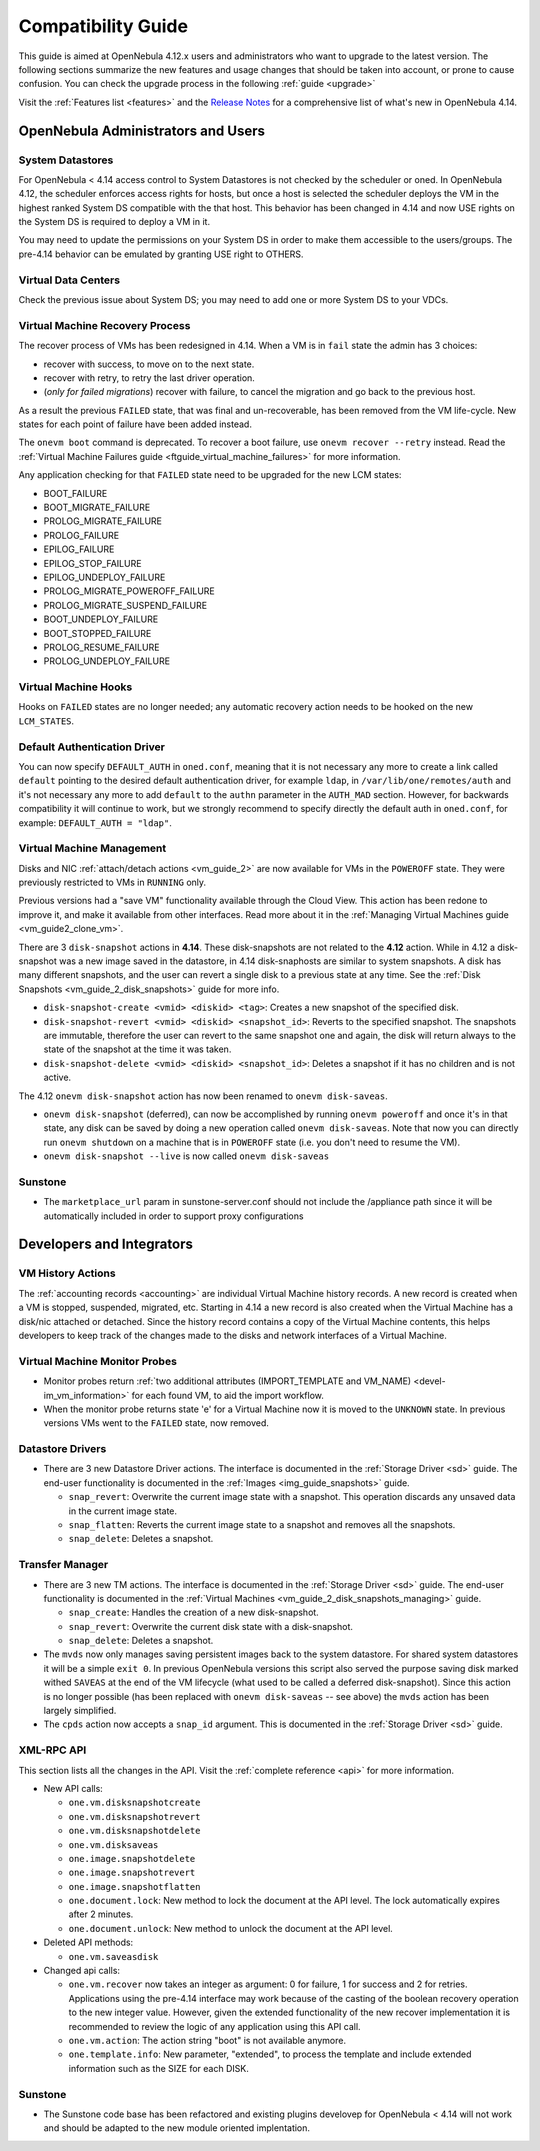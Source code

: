 .. _compatibility:

====================
Compatibility Guide
====================

This guide is aimed at OpenNebula 4.12.x users and administrators who want to upgrade to the latest version. The following sections summarize the new features and usage changes that should be taken into account, or prone to cause confusion. You can check the upgrade process in the following :ref:`guide <upgrade>`

Visit the :ref:`Features list <features>` and the `Release Notes <http://opennebula.org/software/release/>`_ for a comprehensive list of what's new in OpenNebula 4.14.

OpenNebula Administrators and Users
================================================================================

System Datastores
--------------------------------------------------------------------------------
For OpenNebula < 4.14 access control to System Datastores is not checked by the scheduler or oned. In OpenNebula 4.12, the scheduler enforces access rights for hosts, but once a host is selected the scheduler deploys the VM in the highest ranked System DS compatible with the that host. This behavior has been changed in 4.14 and now USE rights on the System DS is required to deploy a VM in it.

You may need to update the permissions on your System DS in order to make them accessible to the users/groups. The pre-4.14 behavior can be emulated by granting USE right to OTHERS.

Virtual Data Centers
--------------------------------------------------------------------------------
Check the previous issue about System DS; you may need to add one or more System DS to your VDCs.

Virtual Machine Recovery Process
--------------------------------------------------------------------------------
The recover process of VMs has been redesigned in 4.14. When a VM is in ``fail`` state the admin has 3 choices:

- recover with success, to move on to the next state.
- recover with retry, to retry the last driver operation.
- (*only for failed migrations*) recover with failure, to cancel the migration and go back to the previous host.

As a result the previous ``FAILED`` state, that was final and un-recoverable, has been removed from the VM life-cycle. New states for each point of failure have been added instead.

The ``onevm boot`` command is deprecated. To recover a boot failure, use ``onevm recover --retry`` instead. Read the :ref:`Virtual Machine Failures guide <ftguide_virtual_machine_failures>` for more information.

Any application checking for that ``FAILED`` state need to be upgraded for the new LCM states:

* BOOT_FAILURE
* BOOT_MIGRATE_FAILURE
* PROLOG_MIGRATE_FAILURE
* PROLOG_FAILURE
* EPILOG_FAILURE
* EPILOG_STOP_FAILURE
* EPILOG_UNDEPLOY_FAILURE
* PROLOG_MIGRATE_POWEROFF_FAILURE
* PROLOG_MIGRATE_SUSPEND_FAILURE
* BOOT_UNDEPLOY_FAILURE
* BOOT_STOPPED_FAILURE
* PROLOG_RESUME_FAILURE
* PROLOG_UNDEPLOY_FAILURE

Virtual Machine Hooks
--------------------------------------------------------------------------------
Hooks on ``FAILED`` states are no longer needed; any automatic recovery action needs to be hooked on the new ``LCM_STATES``.

Default Authentication Driver
-----------------------------

You can now specify ``DEFAULT_AUTH`` in ``oned.conf``, meaning that it is not necessary any more to create a link called ``default`` pointing to the desired default authentication driver, for example ``ldap``, in ``/var/lib/one/remotes/auth`` and it's not necessary any more to add ``default`` to the ``authn`` parameter in the ``AUTH_MAD`` section. However, for backwards compatibility it will continue to work, but we strongly recommend to specify directly the default auth in ``oned.conf``, for example: ``DEFAULT_AUTH = "ldap"``.


Virtual Machine Management
--------------------------------------------------------------------------------

Disks and NIC :ref:`attach/detach actions <vm_guide_2>` are now available for VMs in the ``POWEROFF`` state. They were previously restricted to VMs in ``RUNNING`` only.

Previous versions had a "save VM" functionality available through the Cloud View. This action has been redone to improve it, and make it available from other interfaces. Read more about it in the :ref:`Managing Virtual Machines guide <vm_guide2_clone_vm>`.

There are 3 ``disk-snapshot`` actions in **4.14**. These disk-snapshots are not related to the **4.12** action. While in 4.12 a disk-snapshot was a new image saved in the datastore, in 4.14 disk-snaphosts are similar to system snapshots. A disk has many different snapshots, and the user can revert a single disk to a previous state at any time. See the :ref:`Disk Snapshots <vm_guide_2_disk_snapshots>` guide for more info.

- ``disk-snapshot-create <vmid> <diskid> <tag>``: Creates a new snapshot of the specified disk.
- ``disk-snapshot-revert <vmid> <diskid> <snapshot_id>``: Reverts to the specified snapshot. The snapshots are immutable, therefore the user can revert to the same snapshot one and again, the disk will return always to the state of the snapshot at the time it was taken.
- ``disk-snapshot-delete <vmid> <diskid> <snapshot_id>``: Deletes a snapshot if it has no children and is not active.

The 4.12 ``onevm disk-snapshot`` action has now been renamed to ``onevm disk-saveas``.

* ``onevm disk-snapshot`` (deferred), can now be accomplished by running ``onevm poweroff`` and once it's in that state, any disk can be saved by doing a new operation called ``onevm disk-saveas``. Note that now you can directly run ``onevm shutdown`` on a machine that is in ``POWEROFF`` state (i.e. you don't need to resume the VM).
* ``onevm disk-snapshot --live`` is now called ``onevm disk-saveas``

Sunstone
--------

* The ``marketplace_url`` param in sunstone-server.conf should not include the /appliance path since it will be automatically included in order to support proxy configurations

Developers and Integrators
================================================================================

VM History Actions
--------------------------------------------------------------------------------

The :ref:`accounting records <accounting>` are individual Virtual Machine history records. A new record is created when a VM is stopped, suspended, migrated, etc. Starting in 4.14 a new record is also created when the Virtual Machine has a disk/nic attached or detached. Since the history record contains a copy of the Virtual Machine contents, this helps developers to keep track of the changes made to the disks and network interfaces of a Virtual Machine.

Virtual Machine Monitor Probes
--------------------------------------------------------------------------------

* Monitor probes return :ref:`two additional attributes (IMPORT_TEMPLATE and VM_NAME) <devel-im_vm_information>` for each found VM, to aid the import workflow.

* When the monitor probe returns state 'e' for a Virtual Machine now it is moved to the ``UNKNOWN`` state. In previous versions VMs went to the ``FAILED`` state, now removed.

Datastore Drivers
--------------------------------------------------------------------------------

* There are 3 new Datastore Driver actions. The interface is documented in the :ref:`Storage Driver <sd>` guide. The end-user functionality is documented in the :ref:`Images <img_guide_snapshots>` guide.

  * ``snap_revert``: Overwrite the current image state with a snapshot. This operation discards any unsaved data in the current image state.
  * ``snap_flatten``: Reverts the current image state to a snapshot and removes all the snapshots.
  * ``snap_delete``: Deletes a snapshot.

Transfer Manager
--------------------------------------------------------------------------------

* There are 3 new TM actions. The interface is documented in the :ref:`Storage Driver <sd>` guide. The end-user functionality is documented in the :ref:`Virtual Machines <vm_guide_2_disk_snapshots_managing>` guide.

  * ``snap_create``: Handles the creation of a new disk-snapshot.
  * ``snap_revert``: Overwrite the current disk state with a disk-snapshot.
  * ``snap_delete``: Deletes a snapshot.

* The ``mvds`` now only manages saving persistent images back to the system datastore. For shared system datastores it will be a simple ``exit 0``. In previous OpenNebula versions this script also served the purpose saving disk marked withed ``SAVEAS`` at the end of the VM lifecycle (what used to be called a deferred disk-snapshot). Since this action is no longer possible (has been replaced with ``onevm disk-saveas`` -- see above) the ``mvds`` action has been largely simplified.

* The ``cpds`` action now accepts a ``snap_id`` argument. This is documented in the :ref:`Storage Driver <sd>` guide.

XML-RPC API
--------------------------------------------------------------------------------

This section lists all the changes in the API. Visit the :ref:`complete reference <api>` for more information.

* New API calls:

  * ``one.vm.disksnapshotcreate``
  * ``one.vm.disksnapshotrevert``
  * ``one.vm.disksnapshotdelete``

  * ``one.vm.disksaveas``

  * ``one.image.snapshotdelete``
  * ``one.image.snapshotrevert``
  * ``one.image.snapshotflatten``

  * ``one.document.lock``: New method to lock the document at the API level. The lock automatically expires after 2 minutes.
  * ``one.document.unlock``: New method to unlock the document at the API level.

* Deleted API methods:

  * ``one.vm.saveasdisk``

* Changed api calls:

  * ``one.vm.recover`` now takes an integer as argument: 0 for failure, 1 for success and 2 for retries. Applications using the pre-4.14 interface may work because of the casting of the boolean recovery operation to the new integer value. However, given the extended functionality of the new recover implementation it is recommended to review the logic of any application using this API call.
  * ``one.vm.action``: The action string "boot" is not available anymore.
  * ``one.template.info``: New parameter, "extended", to process the template and include extended information such as the SIZE for each DISK.

Sunstone
--------

* The Sunstone code base has been refactored and existing plugins develovep for OpenNebula < 4.14 will not work and should be adapted to the new module oriented implentation.

